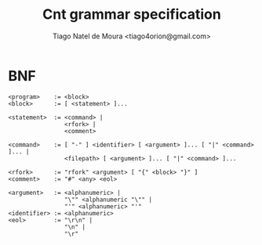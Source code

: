 #+TITLE: Cnt grammar specification
#+AUTHOR: Tiago Natel de Moura <tiago4orion@gmail.com>

* BNF

#+BEGIN_EXAMPLE
<program>    := <block>
<block>      := [ <statement> ]...

<statement>  := <command> |
                <rfork> |
                <comment>

<command>    := [ "-" ] <identifier> [ <argument> ]... [ "|" <command> ]... |
                <filepath> [ <argument> ]... [ "|" <command> ]...

<rfork>      := "rfork" <argument> [ "{" <block> "}" ]
<comment>    := "#" <any> <eol>

<argument>   := <alphanumeric> |
                "\"" <alphanumeric "\"" |
                "'" <alphanumeric> "'"
<identifier> := <alphanumeric>
<eol>        := "\r\n" |
                "\n" |
                "\r"
#+END_EXAMPLE

